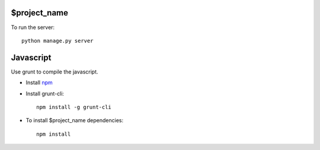 $project_name
====================

To run the server::

    python manage.py server



Javascript
===============
Use grunt to compile the javascript.

* Install npm_
* Install grunt-cli::

    npm install -g grunt-cli

* To install $project_name dependencies::

    npm install


.. _npm: https://npmjs.org/
